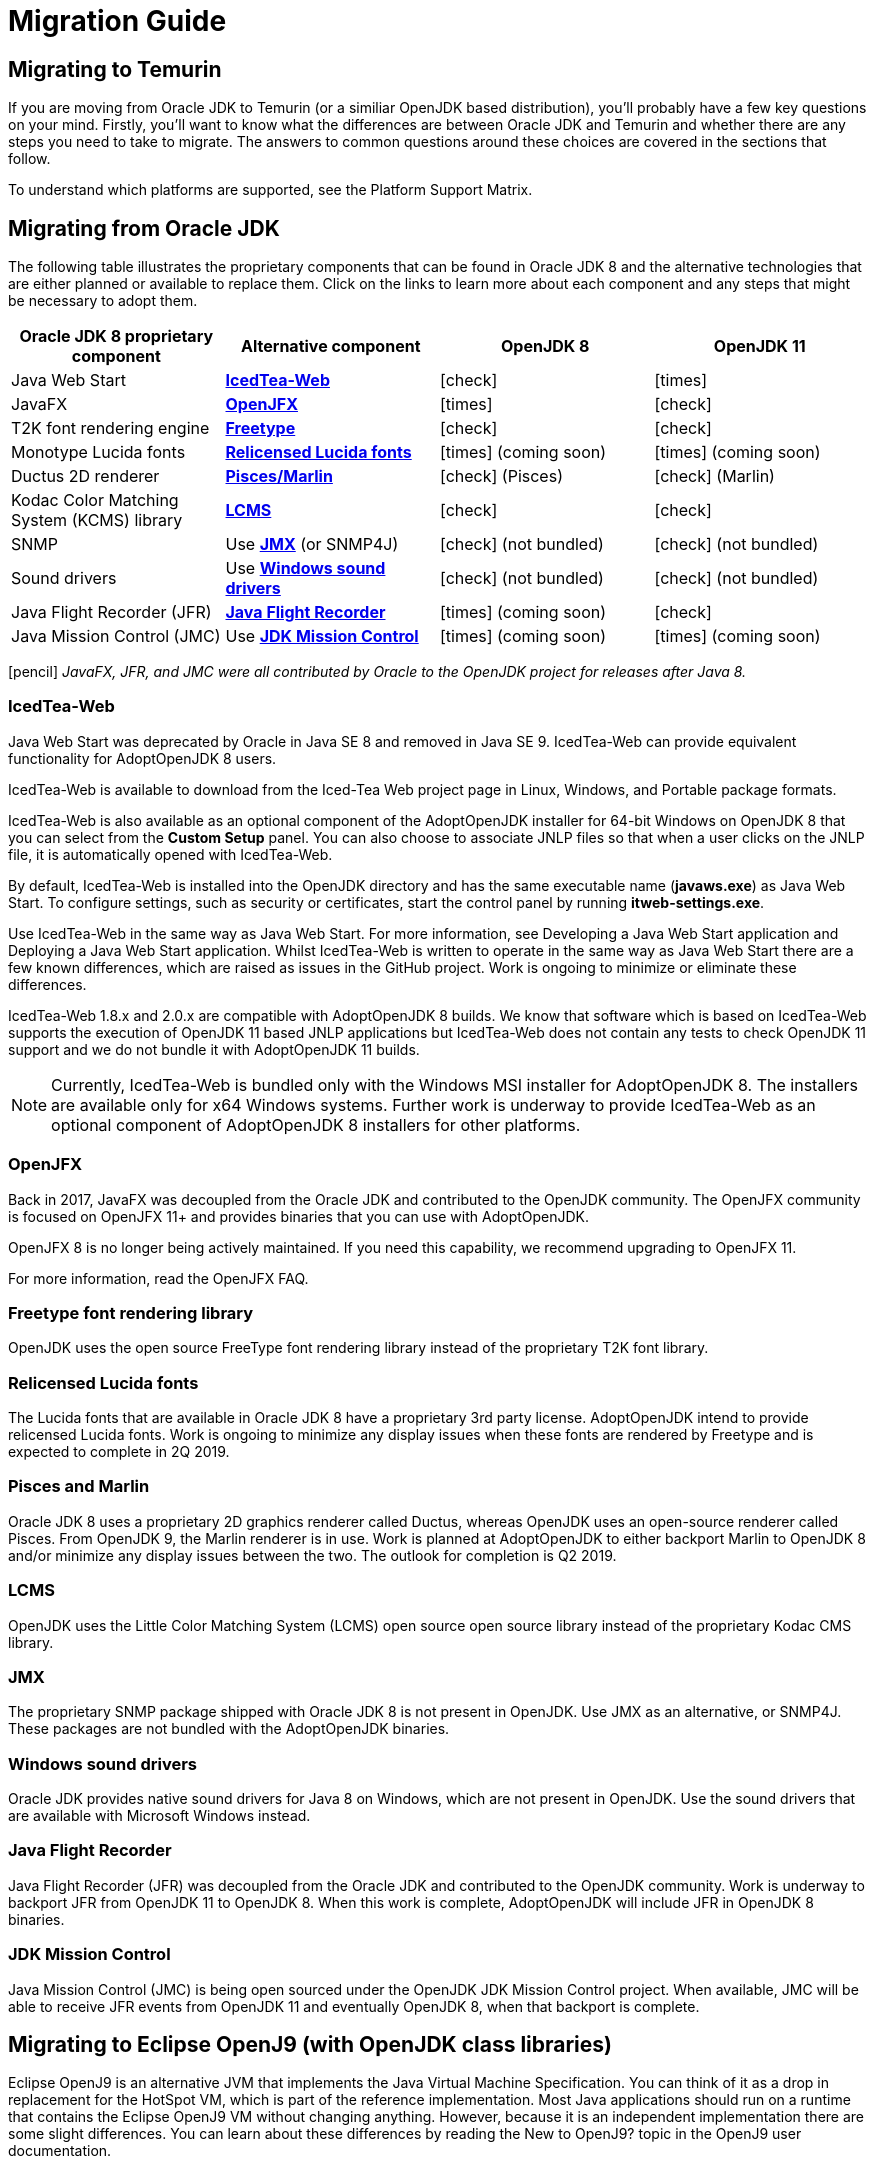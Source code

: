 = Migration Guide
:icons: font
:sectanchors: 
:url-repo: https://github.com/AdoptOpenJDK/website-adoptium-documentation

== Migrating to Temurin
If you are moving from Oracle JDK to Temurin (or a similiar OpenJDK based distribution), you'll probably have a few key questions on your mind.
Firstly, you'll want to know what the differences are between Oracle JDK and Temurin and whether there are any steps you need to take to migrate.
The answers to common questions around these choices are covered in the sections that follow.

To understand which platforms are supported, see the Platform Support Matrix.

== Migrating from Oracle JDK
The following table illustrates the proprietary components that can be found in Oracle JDK 8 and the alternative technologies that are either planned or available to replace them.
Click on the links to learn more about each component and any steps that might be necessary to adopt them.

|===
|Oracle JDK 8 proprietary component |Alternative component |OpenJDK 8 |OpenJDK 11

|Java Web Start	
|https://adoptopenjdk.net/migration.html#icedtea-web[*IcedTea-Web*]
|icon:check[role=green]
|icon:times[role=red]

|JavaFX	
|https://adoptopenjdk.net/migration.html#openjfx[*OpenJFX*]
|icon:times[role=red]
|icon:check[role=green]

|T2K font rendering engine
|https://adoptopenjdk.net/migration.html#freetype-font-rendering-library[*Freetype*]
|icon:check[role=green]
|icon:check[role=green]

|Monotype Lucida fonts
|https://adoptopenjdk.net/migration.html#relicensed-lucida-fonts[*Relicensed Lucida fonts*]
|icon:times[role=red] (coming soon)
|icon:times[role=red] (coming soon)

|Ductus 2D renderer	
|https://adoptopenjdk.net/migration.html#pisces-and-marlin[*Pisces/Marlin*]
|icon:check[role=green] (Pisces)
|icon:check[role=green] (Marlin)

|Kodac Color Matching System (KCMS) library
|https://adoptopenjdk.net/migration.html#lcms[*LCMS*]
|icon:check[role=green]
|icon:check[role=green]

|SNMP
|Use https://adoptopenjdk.net/migration.html#jmx[*JMX*] (or SNMP4J)
|icon:check[role=green] (not bundled)
|icon:check[role=green] (not bundled)

|Sound drivers	
|Use https://adoptopenjdk.net/migration.html#windows-sound-drivers[*Windows sound drivers*]
|icon:check[role=green] (not bundled)
|icon:check[role=green] (not bundled)

|Java Flight Recorder (JFR)
|https://adoptopenjdk.net/migration.html#java-flight-recorder[*Java Flight Recorder*]
|icon:times[role=red] (coming soon)
|icon:check[role=green]

|Java Mission Control (JMC)
|Use https://adoptopenjdk.net/migration.html#jdk-mission-control[*JDK Mission Control*]
|icon:times[role=red] (coming soon)
|icon:times[role=red] (coming soon)
|===

icon:pencil[] _JavaFX, JFR, and JMC were all contributed by Oracle to the OpenJDK project for releases after Java 8._

=== IcedTea-Web

Java Web Start was deprecated by Oracle in Java SE 8 and removed in Java SE 9. IcedTea-Web can provide 
equivalent functionality for AdoptOpenJDK 8 users.

IcedTea-Web is available to download from the Iced-Tea Web project page in Linux, Windows, and Portable 
package formats.

IcedTea-Web is also available as an optional component of the AdoptOpenJDK installer for 64-bit Windows 
on OpenJDK 8 that you can select from the *Custom Setup* panel. You can also choose to associate JNLP files 
so that when a user clicks on the JNLP file, it is automatically opened with IcedTea-Web.

By default, IcedTea-Web is installed into the OpenJDK directory and has the same executable name (*javaws.exe*) 
as Java Web Start. To configure settings, such as security or certificates, start the control panel by running *itweb-settings.exe*.

Use IcedTea-Web in the same way as Java Web Start. For more information, see Developing a Java Web Start application and Deploying 
a Java Web Start application. Whilst IcedTea-Web is written to operate in the same way as Java Web Start there are a few known 
differences, which are raised as issues in the GitHub project. Work is ongoing to minimize or eliminate these differences.

IcedTea-Web 1.8.x and 2.0.x are compatible with AdoptOpenJDK 8 builds. We know that software which is based on IcedTea-Web supports 
the execution of OpenJDK 11 based JNLP applications but IcedTea-Web does not contain any tests to check OpenJDK 11 support and we do 
not bundle it with AdoptOpenJDK 11 builds.
[NOTE]
====
Currently, IcedTea-Web is bundled only with the Windows MSI installer for AdoptOpenJDK 8. The installers are available only for x64 
Windows systems. Further work is underway to provide IcedTea-Web as an optional component of AdoptOpenJDK 8 installers for other 
platforms.
====

=== OpenJFX

Back in 2017, JavaFX was decoupled from the Oracle JDK and contributed to the OpenJDK community. The OpenJFX community is focused on 
OpenJFX 11+ and provides binaries that you can use with AdoptOpenJDK.

OpenJFX 8 is no longer being actively maintained. If you need this capability, we recommend upgrading to OpenJFX 11.

For more information, read the OpenJFX FAQ.

=== Freetype font rendering library

OpenJDK uses the open source FreeType font rendering library instead of the proprietary T2K font library.

=== Relicensed Lucida fonts

The Lucida fonts that are available in Oracle JDK 8 have a proprietary 3rd party license. AdoptOpenJDK intend to provide relicensed Lucida 
fonts. Work is ongoing to minimize any display issues when these fonts are rendered by Freetype and is expected to complete in 2Q 2019.

=== Pisces and Marlin

Oracle JDK 8 uses a proprietary 2D graphics renderer called Ductus, whereas OpenJDK uses an open-source renderer called Pisces. From OpenJDK 9, 
the Marlin renderer is in use. Work is planned at AdoptOpenJDK to either backport Marlin to OpenJDK 8 and/or minimize any display issues between 
the two. The outlook for completion is Q2 2019.

=== LCMS

OpenJDK uses the Little Color Matching System (LCMS) open source open source library instead of the proprietary Kodac CMS library.

=== JMX

The proprietary SNMP package shipped with Oracle JDK 8 is not present in OpenJDK. Use JMX as an alternative, or SNMP4J. These packages are 
not bundled with the AdoptOpenJDK binaries.

=== Windows sound drivers

Oracle JDK provides native sound drivers for Java 8 on Windows, which are not present in OpenJDK. Use the sound drivers that are available 
with Microsoft Windows instead.

=== Java Flight Recorder

Java Flight Recorder (JFR) was decoupled from the Oracle JDK and contributed to the OpenJDK community. Work is underway to backport JFR from 
OpenJDK 11 to OpenJDK 8. When this work is complete, AdoptOpenJDK will include JFR in OpenJDK 8 binaries.

=== JDK Mission Control

Java Mission Control (JMC) is being open sourced under the OpenJDK JDK Mission Control project. When available, JMC will be able to receive 
JFR events from OpenJDK 11 and eventually OpenJDK 8, when that backport is complete.

== Migrating to Eclipse OpenJ9 (with OpenJDK class libraries)

Eclipse OpenJ9 is an alternative JVM that implements the Java Virtual Machine Specification. You can think of it as a drop in replacement 
for the HotSpot VM, which is part of the reference implementation. Most Java applications should run on a runtime that contains the Eclipse 
OpenJ9 VM without changing anything. However, because it is an independent implementation there are some slight differences. You can learn 
about these differences by reading the New to OpenJ9? topic in the OpenJ9 user documentation.

== More resources

Here are a few of the resources available to help you with migrating to AdoptOpenJDK:

* Ask questions directly by joining the AdoptOpenJDK Community Slack group.
* Learn more about the AdoptOpenJDK project, including build and test infrastructure, by reading the Technical Steering Committee documentation.
* For HotSpot VM documentation, see the HotSpot Runtime Overview.
* For OpenJ9 VM documentation, see the OpenJ9 user documentation.
